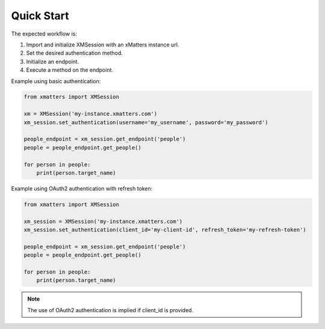 ============
Quick Start
============

The expected workflow is:

#. Import and initialize XMSession with an xMatters instance url.
#. Set the desired authentication method.
#. Initialize an endpoint.
#. Execute a method on the endpoint.

Example using basic authentication:

.. code-block:: python

    from xmatters import XMSession

    xm = XMSession('my-instance.xmatters.com')
    xm_session.set_authentication(username='my_username', password='my_password')

    people_endpoint = xm_session.get_endpoint('people')
    people = people_endpoint.get_people()

    for person in people:
        print(person.target_name)

Example using OAuth2 authentication with refresh token:

.. code-block:: python

    from xmatters import XMSession

    xm_session = XMSession('my-instance.xmatters.com')
    xm_session.set_authentication(client_id='my-client-id', refresh_token='my-refresh-token')

    people_endpoint = xm_session.get_endpoint('people')
    people = people_endpoint.get_people()

    for person in people:
        print(person.target_name)

.. note::

    | The use of OAuth2 authentication is implied if client_id is provided.